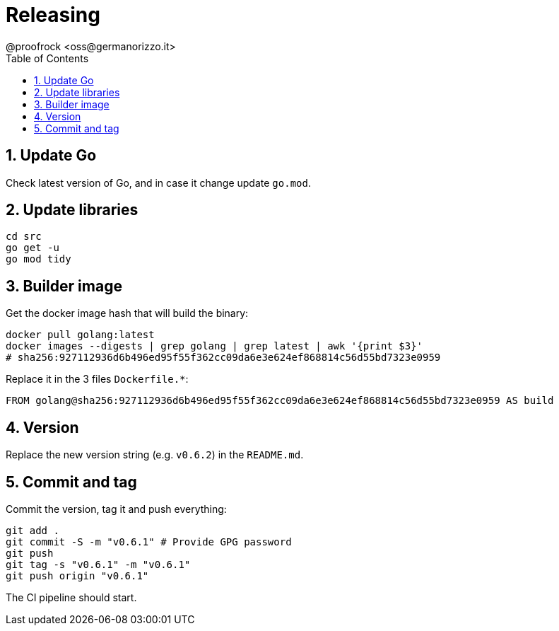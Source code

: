 = Releasing
@proofrock <oss@germanorizzo.it>
:toc:
:sectnums:
:source-highlighter: highlightjs

== Update Go

Check latest version of Go, and in case it change update `go.mod`.

== Update libraries

[source,bash]
----
cd src
go get -u
go mod tidy
----

== Builder image

Get the docker image hash that will build the binary:

[source,yaml]
----
docker pull golang:latest
docker images --digests | grep golang | grep latest | awk '{print $3}'
# sha256:927112936d6b496ed95f55f362cc09da6e3e624ef868814c56d55bd7323e0959
----

Replace it in the 3 files `Dockerfile.*`:

[source,dockerfile]
----
FROM golang@sha256:927112936d6b496ed95f55f362cc09da6e3e624ef868814c56d55bd7323e0959 AS build
----

## Version

Replace the new version string (e.g. `v0.6.2`) in the `README.md`.

## Commit and tag

Commit the version, tag it and push everything:

[source,bash]
----
git add .
git commit -S -m "v0.6.1" # Provide GPG password
git push
git tag -s "v0.6.1" -m "v0.6.1"
git push origin "v0.6.1"
----

The CI pipeline should start.
